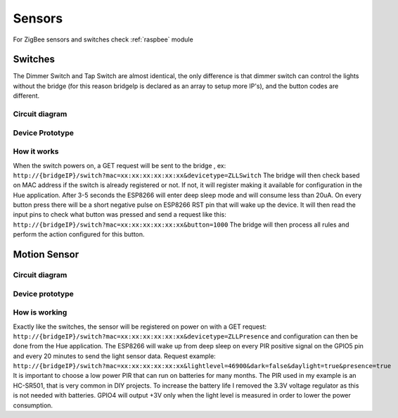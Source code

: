 Sensors
=======

For ZigBee sensors and switches check :ref:`raspbee` module

Switches
--------

The Dimmer Switch and Tap Switch are almost identical, the only difference is that dimmer switch can control the lights without the bridge (for this reason bridgeIp is declared as an array to setup more IP's), and the button codes are different.

Circuit diagram
~~~~~~~~~~~~~~~

.. figure:: /_static/images/Hue_Tap-Dimmer_switch_circuit_prototype.png


Device Prototype
~~~~~~~~~~~~~~~~

.. figure:: /_static/images/Switch1.jpg

How it works
~~~~~~~~~~~~

When the switch powers on, a GET request will be sent to the bridge , ex: ``http://{bridgeIP}/switch?mac=xx:xx:xx:xx:xx:xx&devicetype=ZLLSwitch``
The bridge will then check based on MAC address if the switch is already registered or not.
If not, it will register making it available for configuration in the Hue application.
After 3-5 seconds the ESP8266 will enter deep sleep mode and will consume less than 20uA.
On every button press there will be a short negative pulse on ESP8266 RST pin that will wake up the device.
It will then read the input pins to check what button was pressed and send a request like this: ``http://{bridgeIP}/switch?mac=xx:xx:xx:xx:xx:xx&button=1000``
The bridge will then process all rules and perform the action configured for this button.

Motion Sensor
-------------

Circuit diagram
~~~~~~~~~~~~~~~

.. figure:: /_static/images/Hue_Motion_sensor_circuit_prototype_v2.png

Device prototype
~~~~~~~~~~~~~~~~

.. figure:: /_static/images/Motion_Sensor_1.jpg

How is working
~~~~~~~~~~~~~~

Exactly like the switches, the sensor will be registered on power on with a GET request: ``http://{bridgeIP}/switch?mac=xx:xx:xx:xx:xx:xx&devicetype=ZLLPresence`` and configuration can then be done from the Hue application.
The ESP8266 will wake up from deep sleep on every PIR positive signal on the GPIO5 pin and every 20 minutes to send the light sensor data.
Request example: ``http://{bridgeIP}/switch?mac=xx:xx:xx:xx:xx:xx&lightlevel=46900&dark=false&daylight=true&presence=true``
It is important to choose a low power PIR that can run on batteries for many months.
The PIR used in my example is an HC-SR501, that is very common in DIY projects.
To increase the battery life I removed the 3.3V voltage regulator as this is not needed with batteries.
GPIO4 will output +3V only when the light level is measured in order to lower the power consumption.
